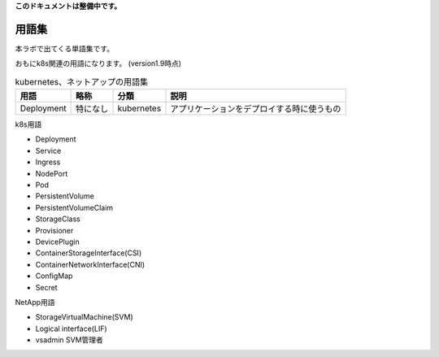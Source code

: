 
**このドキュメントは整備中です。**

=============================================================
用語集
=============================================================

本ラボで出てくる単語集です。

おもにk8s関連の用語になります。
(version1.9時点)


.. list-table:: kubernetes、ネットアップの用語集
    :header-rows: 1

    * - 用語
      - 略称
      - 分類
      - 説明
    * - Deployment
      - 特になし
      - kubernetes
      - アプリケーションをデプロイする時に使うもの


k8s用語

* Deployment
* Service
* Ingress
* NodePort
* Pod
* PersistentVolume
* PersistentVolumeClaim
* StorageClass
* Provisioner
* DevicePlugin
* ContainerStorageInterface(CSI)
* ContainerNetworkInterface(CNI)
* ConfigMap
* Secret

NetApp用語

* StorageVirtualMachine(SVM)
* Logical interface(LIF)
* vsadmin SVM管理者
